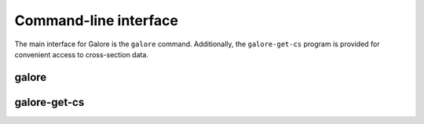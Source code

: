 .. _cli:

Command-line interface
======================

The main interface for Galore is the ``galore`` command.
Additionally, the ``galore-get-cs`` program is provided for
convenient access to cross-section data.

galore
------

.. argparse::
   :module: galore.cli.galore
   :func: get_parser
   :prog: galore


galore-get-cs
-------------

.. argparse::
   :module: galore.cli.galore_get_cs
   :func: get_parser
   :prog: galore-get-cs

